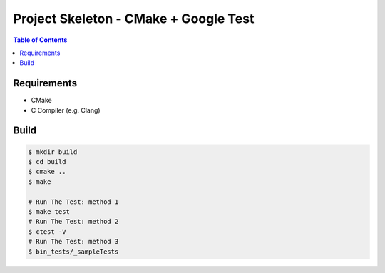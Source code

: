 ========================================
Project Skeleton - CMake + Google Test
========================================


.. contents:: Table of Contents


Requirements
========================================

* CMake
* C Compiler (e.g. Clang)



Build
========================================

.. code-block:: sh

    $ mkdir build
    $ cd build
    $ cmake ..
    $ make

    # Run The Test: method 1
    $ make test
    # Run The Test: method 2
    $ ctest -V
    # Run The Test: method 3
    $ bin_tests/_sampleTests

